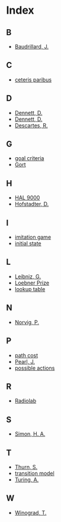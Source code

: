 * Index
** B
   - [[file:what-is-ai.org::#sec-1-6][Baudrillard, J.]]
** C
   - [[file:search.org::#sec-2][ceteris paribus]]
** D
   - [[file:turing-test.org::#sec-2][Dennett, D.]]
   - [[file:turing-test.org][Dennett, D.]]
   - [[file:turing-test.org::#sec-1-3][Descartes, R.]]
** G
   - [[file:search.org::#sec-2][goal criteria]]
   - [[file:what-is-ai.org::#sec-1-3][Gort]]
** H
   - [[file:what-is-ai.org::#sec-1-3][HAL 9000]]
   - [[file:syllabus.org::#sec-6][Hofstadter, D.]]
** I
   - [[file:turing-test.org][imitation game]]
   - [[file:search.org::#sec-2][initial state]]
** L
   - [[file:turing-test.org::#sec-1-3][Leibniz, G.]]
   - [[file:turing-test.org::#sec-3][Loebner Prize]]
   - [[file:search.org::#sec-1][lookup table]]
** N
   - [[file:recent-developments.org::#sec-6][Norvig, P.]]
** P
   - [[file:search.org::#sec-2][path cost]]
   - [[file:recent-developments.org::#sec-3][Pearl, J.]]
   - [[file:search.org::#sec-2][possible actions]]
** R
   - [[file:turing-test.org::#sec-4][Radiolab]]
** S
   - [[file:search.org][Simon, H. A.]]
** T
   - [[file:recent-developments.org::#sec-6][Thurn, S.]]
   - [[file:search.org::#sec-2][transition model]]
   - [[file:turing-test.org][Turing, A.]]
** W
   - [[file:turing-test.org::#sec-2][Winograd, T.]]
